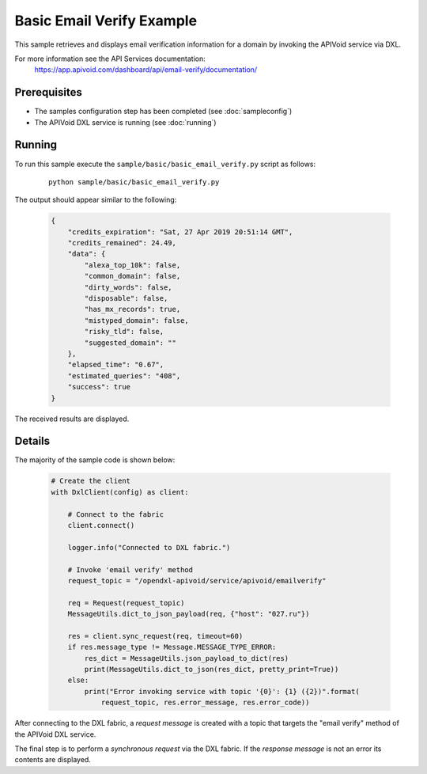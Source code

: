 Basic Email Verify Example
============================

This sample retrieves and displays email verification information for a domain by invoking the APIVoid service via
DXL.

For more information see the API Services documentation:
    https://app.apivoid.com/dashboard/api/email-verify/documentation/

Prerequisites
*************
* The samples configuration step has been completed (see :doc:`sampleconfig`)
* The APIVoid DXL service is running (see :doc:`running`)

Running
*******

To run this sample execute the ``sample/basic/basic_email_verify.py`` script as follows:

    .. parsed-literal::

        python sample/basic/basic_email_verify.py

The output should appear similar to the following:

    .. code-block:: python

        {
            "credits_expiration": "Sat, 27 Apr 2019 20:51:14 GMT",
            "credits_remained": 24.49,
            "data": {
                "alexa_top_10k": false,
                "common_domain": false,
                "dirty_words": false,
                "disposable": false,
                "has_mx_records": true,
                "mistyped_domain": false,
                "risky_tld": false,
                "suggested_domain": ""
            },
            "elapsed_time": "0.67",
            "estimated_queries": "408",
            "success": true
        }

The received results are displayed.

Details
*******

The majority of the sample code is shown below:

    .. code-block:: python

        # Create the client
        with DxlClient(config) as client:

            # Connect to the fabric
            client.connect()

            logger.info("Connected to DXL fabric.")

            # Invoke 'email verify' method
            request_topic = "/opendxl-apivoid/service/apivoid/emailverify"

            req = Request(request_topic)
            MessageUtils.dict_to_json_payload(req, {"host": "027.ru"})

            res = client.sync_request(req, timeout=60)
            if res.message_type != Message.MESSAGE_TYPE_ERROR:
                res_dict = MessageUtils.json_payload_to_dict(res)
                print(MessageUtils.dict_to_json(res_dict, pretty_print=True))
            else:
                print("Error invoking service with topic '{0}': {1} ({2})".format(
                    request_topic, res.error_message, res.error_code))


After connecting to the DXL fabric, a `request message` is created with a topic that targets the "email verify" method
of the APIVoid DXL service.

The final step is to perform a `synchronous request` via the DXL fabric. If the `response message` is not an error
its contents are displayed.

